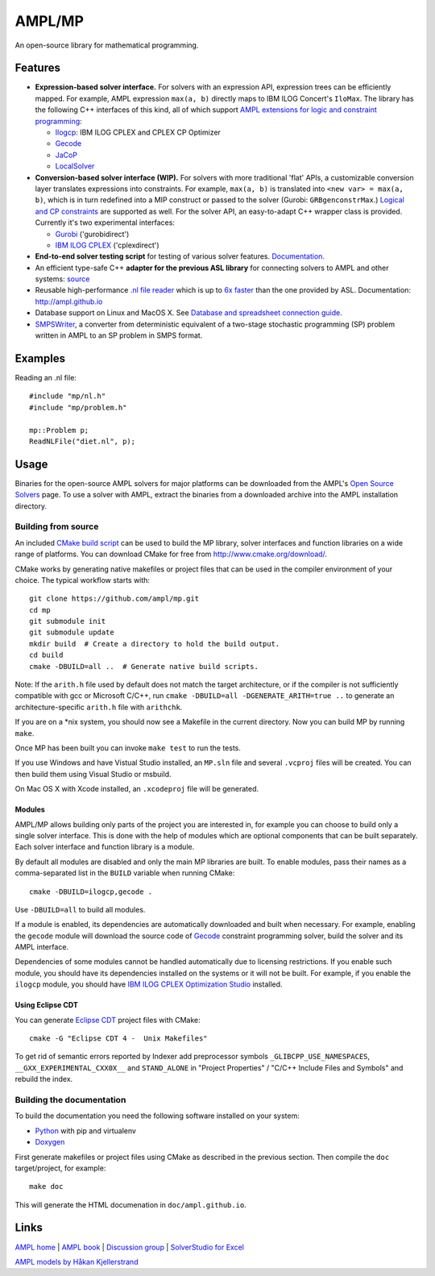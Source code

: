 AMPL/MP
=======

.. image:: https://travis-ci.org/ampl/mp.png?branch=master
  :target: https://travis-ci.org/ampl/mp

.. image:: https://ci.appveyor.com/api/projects/status/91jw051om9q8pwt9
  :target: https://ci.appveyor.com/project/vitaut/mp

An open-source library for mathematical programming.


Features
--------

* **Expression-based solver interface.**
  For solvers with an expression API,
  expression trees can be efficiently mapped. For example, AMPL expression
  ``max(a, b)`` directly maps to IBM ILOG Concert's ``IloMax``. The library
  has the following C++ interfaces of this kind, all of which support
  `AMPL extensions for logic and constraint programming`__:

  __ http://ampl.com/resources/logic-and-constraint-programming-extensions/

  - `Ilogcp <solvers/ilogcp>`_:
    IBM ILOG CPLEX and CPLEX CP Optimizer

  - `Gecode <solvers/gecode>`_

  - `JaCoP <solvers/jacop>`_

  - `LocalSolver <solvers/localsolver>`_

* **Conversion-based solver interface (WIP).**
  For solvers with more traditional 'flat' APIs, a customizable conversion
  layer translates expressions into constraints. For example, ``max(a, b)``
  is translated into ``<new var> = max(a, b)``, which is in turn redefined
  into a MIP construct or passed to the solver (Gurobi: ``GRBgenconstrMax``.)
  `Logical and CP constraints
  <http://ampl.com/resources/logic-and-constraint-programming-extensions/>`__
  are supported as well. For the solver API, an easy-to-adapt C++ wrapper class
  is provided. Currently it's two experimental interfaces:
  
  - `Gurobi <solvers/gurobidirect>`_ ('gurobidirect')

  - `IBM ILOG CPLEX <solvers/cplexdirect>`_ ('cplexdirect')

* **End-to-end solver testing script** for testing of various solver features.
  `Documentation. <test/end2end>`_

* An efficient type-safe C++ **adapter for the previous ASL library** for connecting solvers to AMPL and other systems:
  `source <src/asl>`_

* Reusable high-performance `.nl file reader <http://ampl.github.io/nl-reader.html>`_
  which is up to `6x faster
  <http://zverovich.net/slides/2015-01-11-ics/socp-reformulation.html#/14>`_
  than the one provided by ASL. Documentation: http://ampl.github.io

* Database support on Linux and MacOS X.
  See `Database and spreadsheet connection guide`__.

  __  http://ampl.github.io/tables/

* `SMPSWriter <solvers/smpswriter>`_,
  a converter from deterministic equivalent of a two-stage stochastic
  programming (SP) problem written in AMPL to an SP problem in SMPS format.

Examples
--------

Reading an .nl file::

  #include "mp/nl.h"
  #include "mp/problem.h"
  
  mp::Problem p;
  ReadNLFile("diet.nl", p);

Usage
-----

Binaries for the open-source AMPL solvers for major platforms
can be downloaded from the AMPL's `Open Source Solvers`__ page.
To use a solver with AMPL, extract the binaries from a downloaded
archive into the AMPL installation directory.

__ http://ampl.com/products/solvers/open-source/

Building from source
~~~~~~~~~~~~~~~~~~~~

An included `CMake build script`__ can be used to build the MP library,
solver interfaces and function libraries on a wide range of platforms.
You can download CMake for free from http://www.cmake.org/download/.

__ CMakeLists.txt

CMake works by generating native makefiles or project files that can
be used in the compiler environment of your choice. The typical
workflow starts with::

  git clone https://github.com/ampl/mp.git
  cd mp
  git submodule init
  git submodule update
  mkdir build  # Create a directory to hold the build output.
  cd build
  cmake -DBUILD=all ..  # Generate native build scripts.

Note: If the ``arith.h`` file used by default does not match the target architecture,
or if the compiler is not sufficiently compatible with gcc or Microsoft C/C++,
run ``cmake -DBUILD=all -DGENERATE_ARITH=true ..`` to generate an architecture-specific ``arith.h`` file with ``arithchk``.

If you are on a \*nix system, you should now see a Makefile in the
current directory. Now you can build MP by running ``make``.

Once MP has been built you can invoke ``make test`` to run the tests.

If you use Windows and have Vistual Studio installed, an ``MP.sln`` file
and several ``.vcproj`` files will be created. You can then build them
using Visual Studio or msbuild.

On Mac OS X with Xcode installed, an ``.xcodeproj`` file will be generated.

Modules
```````

AMPL/MP allows building only parts of the project you are interested in,
for example you can choose to build only a single solver interface.
This is done with the help of modules which are optional components that
can be built separately. Each solver interface and function library is
a module.

By default all modules are disabled and only the main MP libraries are built.
To enable modules, pass their names as a comma-separated list in the ``BUILD``
variable when running CMake::

  cmake -DBUILD=ilogcp,gecode .

Use ``-DBUILD=all`` to build all modules.

If a module is enabled, its dependencies are automatically downloaded
and built when necessary. For example, enabling the ``gecode`` module
will download the source code of Gecode__ constraint programming solver,
build the solver and its AMPL interface.

__ http://www.gecode.org/

Dependencies of some modules cannot be handled automatically due to
licensing restrictions. If you enable such module, you should have its
dependencies installed on the systems or it will not be built.
For example, if you enable the ``ilogcp`` module, you should have
`IBM ILOG CPLEX Optimization Studio`__ installed.

__ http://www-03.ibm.com/software/products/en/ibmilogcpleoptistud

Using Eclipse CDT
`````````````````

You can generate `Eclipse CDT <http://www.eclipse.org/cdt/>`_ project files
with CMake::

  cmake -G "Eclipse CDT 4 -  Unix Makefiles"

To get rid of semantic errors reported by Indexer add preprocessor symbols
``_GLIBCPP_USE_NAMESPACES``, ``__GXX_EXPERIMENTAL_CXX0X__`` and ``STAND_ALONE``
in "Project Properties" / "C/C++ Include Files and Symbols" and rebuild
the index.

Building the documentation
~~~~~~~~~~~~~~~~~~~~~~~~~~

To build the documentation you need the following software installed on your
system:

* `Python <https://www.python.org/>`_ with pip and virtualenv
* `Doxygen <http://www.doxygen.org/>`_

First generate makefiles or project files using CMake as described in
the previous section. Then compile the ``doc`` target/project, for example::

  make doc

This will generate the HTML documenation in ``doc/ampl.github.io``.


Links
-----
`AMPL home <http://www.ampl.com/>`_ |
`AMPL book <http://ampl.github.io/ampl-book.pdf>`_ |
`Discussion group <https://groups.google.com/group/ampl>`_ |
`SolverStudio for Excel <http://solverstudio.org/languages/ampl/>`_

`AMPL models by Håkan Kjellerstrand <http://www.hakank.org/ampl/>`_

